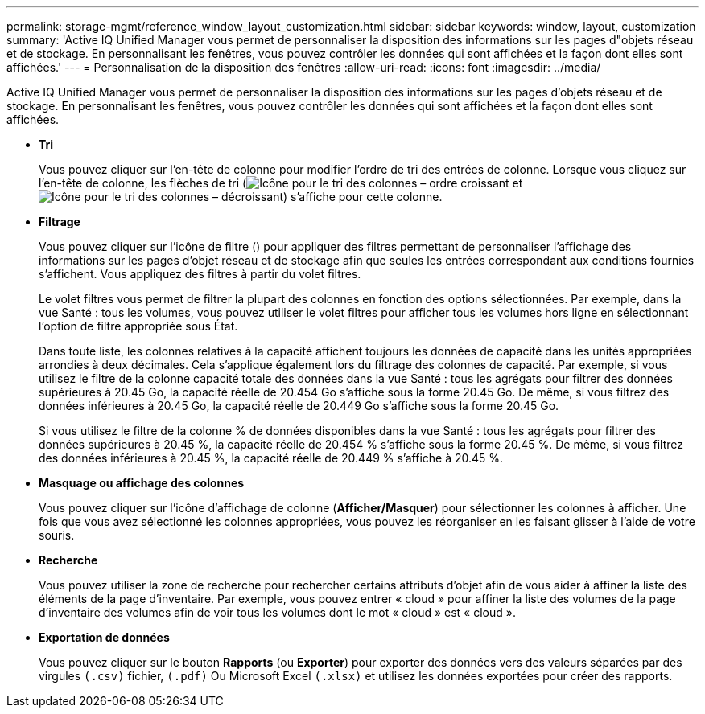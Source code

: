 ---
permalink: storage-mgmt/reference_window_layout_customization.html 
sidebar: sidebar 
keywords: window, layout, customization 
summary: 'Active IQ Unified Manager vous permet de personnaliser la disposition des informations sur les pages d"objets réseau et de stockage. En personnalisant les fenêtres, vous pouvez contrôler les données qui sont affichées et la façon dont elles sont affichées.' 
---
= Personnalisation de la disposition des fenêtres
:allow-uri-read: 
:icons: font
:imagesdir: ../media/


[role="lead"]
Active IQ Unified Manager vous permet de personnaliser la disposition des informations sur les pages d'objets réseau et de stockage. En personnalisant les fenêtres, vous pouvez contrôler les données qui sont affichées et la façon dont elles sont affichées.

* *Tri*
+
Vous pouvez cliquer sur l'en-tête de colonne pour modifier l'ordre de tri des entrées de colonne. Lorsque vous cliquez sur l'en-tête de colonne, les flèches de tri (image:../media/sort_asc_um60.gif["Icône pour le tri des colonnes – ordre croissant"] et image:../media/sort_desc_um60.gif["Icône pour le tri des colonnes – décroissant"]) s'affiche pour cette colonne.

* *Filtrage*
+
Vous pouvez cliquer sur l'icône de filtre (image:../media/filtering_icon.gif[""]) pour appliquer des filtres permettant de personnaliser l'affichage des informations sur les pages d'objet réseau et de stockage afin que seules les entrées correspondant aux conditions fournies s'affichent. Vous appliquez des filtres à partir du volet filtres.

+
Le volet filtres vous permet de filtrer la plupart des colonnes en fonction des options sélectionnées. Par exemple, dans la vue Santé : tous les volumes, vous pouvez utiliser le volet filtres pour afficher tous les volumes hors ligne en sélectionnant l'option de filtre appropriée sous État.

+
Dans toute liste, les colonnes relatives à la capacité affichent toujours les données de capacité dans les unités appropriées arrondies à deux décimales. Cela s'applique également lors du filtrage des colonnes de capacité. Par exemple, si vous utilisez le filtre de la colonne capacité totale des données dans la vue Santé : tous les agrégats pour filtrer des données supérieures à 20.45 Go, la capacité réelle de 20.454 Go s'affiche sous la forme 20.45 Go. De même, si vous filtrez des données inférieures à 20.45 Go, la capacité réelle de 20.449 Go s'affiche sous la forme 20.45 Go.

+
Si vous utilisez le filtre de la colonne % de données disponibles dans la vue Santé : tous les agrégats pour filtrer des données supérieures à 20.45 %, la capacité réelle de 20.454 % s'affiche sous la forme 20.45 %. De même, si vous filtrez des données inférieures à 20.45 %, la capacité réelle de 20.449 % s'affiche à 20.45 %.

* *Masquage ou affichage des colonnes*
+
Vous pouvez cliquer sur l'icône d'affichage de colonne (*Afficher/Masquer*) pour sélectionner les colonnes à afficher. Une fois que vous avez sélectionné les colonnes appropriées, vous pouvez les réorganiser en les faisant glisser à l'aide de votre souris.

* *Recherche*
+
Vous pouvez utiliser la zone de recherche pour rechercher certains attributs d'objet afin de vous aider à affiner la liste des éléments de la page d'inventaire. Par exemple, vous pouvez entrer « cloud » pour affiner la liste des volumes de la page d'inventaire des volumes afin de voir tous les volumes dont le mot « cloud » est « cloud ».

* *Exportation de données*
+
Vous pouvez cliquer sur le bouton *Rapports* (ou *Exporter*) pour exporter des données vers des valeurs séparées par des virgules  `(.csv)` fichier, `(.pdf)` Ou Microsoft Excel `(.xlsx)` et utilisez les données exportées pour créer des rapports.


